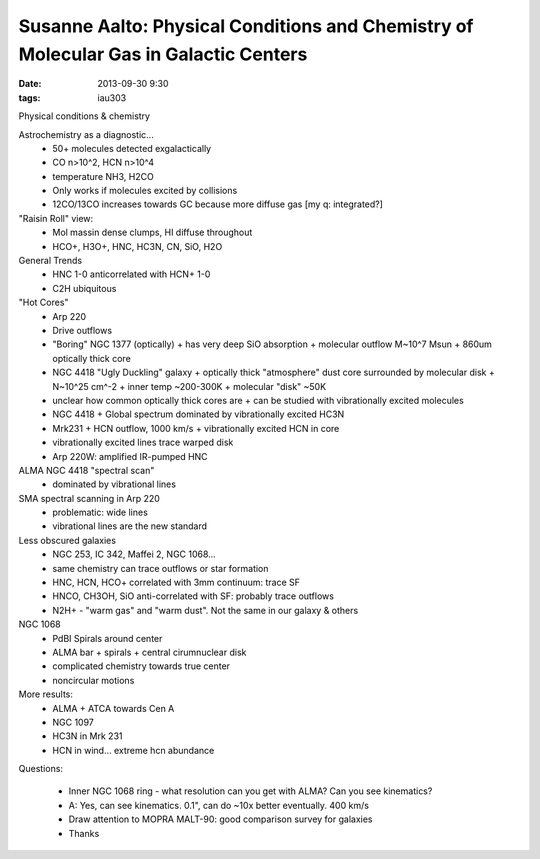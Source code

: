 Susanne Aalto: Physical Conditions and Chemistry of Molecular Gas in Galactic Centers
=====================================================================================
:date: 2013-09-30 9:30
:tags: iau303

Physical conditions & chemistry

Astrochemistry as a diagnostic...
 * 50+ molecules detected exgalactically
 * CO n>10^2, HCN n>10^4
 * temperature NH3, H2CO
 * Only works if molecules excited by collisions
 * 12CO/13CO increases towards GC because more diffuse gas [my q: integrated?]

"Raisin Roll" view:
 * Mol massin dense clumps, HI diffuse throughout
 * HCO+, H3O+, HNC, HC3N, CN, SiO, H2O

General Trends
 * HNC 1-0 anticorrelated with HCN+ 1-0
 * C2H ubiquitous

"Hot Cores"
 * Arp 220
 * Drive outflows
 * "Boring" NGC 1377 (optically) 
   + has very deep SiO absorption
   + molecular outflow M~10^7 Msun
   + 860um optically thick core
 * NGC 4418 "Ugly Duckling" galaxy
   + optically thick "atmosphere" dust core surrounded by molecular disk
   + N~10^25 cm^-2
   + inner temp ~200-300K
   + molecular "disk" ~50K
 * unclear how common optically thick cores are
   + can be studied with vibrationally excited molecules
 * NGC 4418
   + Global spectrum dominated by vibrationally excited HC3N
 * Mrk231 
   + HCN outflow, 1000 km/s
   + vibrationally excited HCN in core
 * vibrationally excited lines trace warped disk
 * Arp 220W: amplified IR-pumped HNC

ALMA NGC 4418 "spectral scan"
 * dominated by vibrational lines

SMA spectral scanning in Arp 220
 * problematic: wide lines
 * vibrational lines are the new standard

Less obscured galaxies
 * NGC 253, IC 342, Maffei 2, NGC 1068...
 * same chemistry can trace outflows or star formation
 * HNC, HCN, HCO+ correlated with 3mm continuum: trace SF
 * HNCO, CH3OH, SiO anti-correlated with SF: probably trace outflows
 * N2H+ - "warm gas" and "warm dust".  Not the same in our galaxy & others

NGC 1068 
 * PdBI Spirals around center
 * ALMA bar + spirals
   + central cirumnuclear disk
 * complicated chemistry towards true center 
 * noncircular motions

More results:
 * ALMA + ATCA towards Cen A
 * NGC 1097
 * HC3N in Mrk 231
 * HCN in wind... extreme hcn abundance


Questions:

 * Inner NGC 1068 ring - what resolution can you get with ALMA?  Can you see kinematics?
 * A: Yes, can see kinematics.  0.1", can do ~10x better eventually.  400 km/s

 * Draw attention to MOPRA MALT-90: good comparison survey for galaxies
 * Thanks
